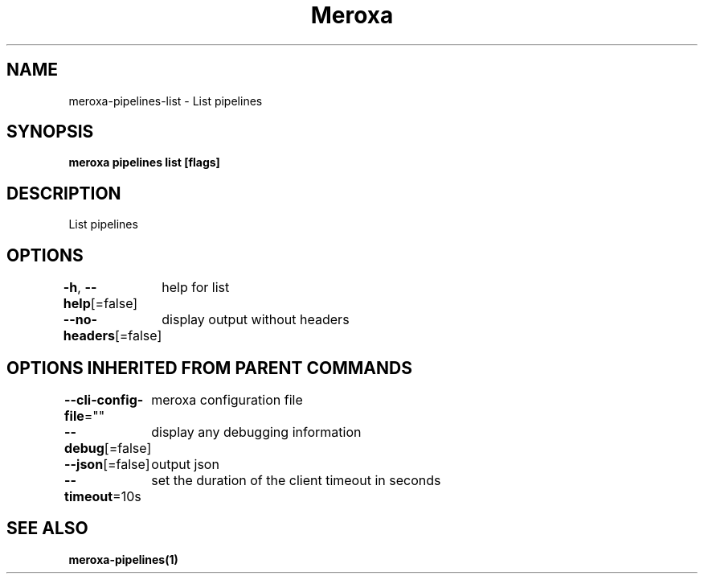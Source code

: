 .nh
.TH "Meroxa" "1" "Nov 2021" "Meroxa CLI " "Meroxa Manual"

.SH NAME
.PP
meroxa\-pipelines\-list \- List pipelines


.SH SYNOPSIS
.PP
\fBmeroxa pipelines list [flags]\fP


.SH DESCRIPTION
.PP
List pipelines


.SH OPTIONS
.PP
\fB\-h\fP, \fB\-\-help\fP[=false]
	help for list

.PP
\fB\-\-no\-headers\fP[=false]
	display output without headers


.SH OPTIONS INHERITED FROM PARENT COMMANDS
.PP
\fB\-\-cli\-config\-file\fP=""
	meroxa configuration file

.PP
\fB\-\-debug\fP[=false]
	display any debugging information

.PP
\fB\-\-json\fP[=false]
	output json

.PP
\fB\-\-timeout\fP=10s
	set the duration of the client timeout in seconds


.SH SEE ALSO
.PP
\fBmeroxa\-pipelines(1)\fP
